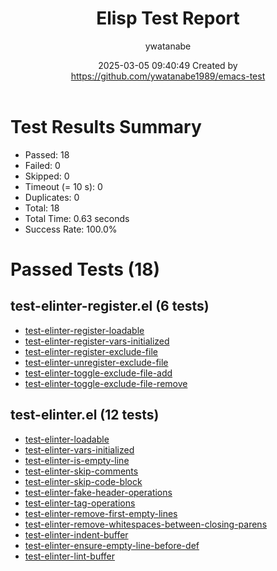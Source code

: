 #+TITLE: Elisp Test Report
#+AUTHOR: ywatanabe
#+DATE: 2025-03-05 09:40:49 Created by https://github.com/ywatanabe1989/emacs-test

* Test Results Summary

- Passed: 18
- Failed: 0
- Skipped: 0
- Timeout (= 10 s): 0
- Duplicates: 0
- Total: 18
- Total Time: 0.63 seconds
- Success Rate: 100.0%

* Passed Tests (18)
** test-elinter-register.el (6 tests)
- [[file:tests/test-elinter-register.el::test-elinter-register-loadable][test-elinter-register-loadable]]
- [[file:tests/test-elinter-register.el::test-elinter-register-vars-initialized][test-elinter-register-vars-initialized]]
- [[file:tests/test-elinter-register.el::test-elinter-register-exclude-file][test-elinter-register-exclude-file]]
- [[file:tests/test-elinter-register.el::test-elinter-unregister-exclude-file][test-elinter-unregister-exclude-file]]
- [[file:tests/test-elinter-register.el::test-elinter-toggle-exclude-file-add][test-elinter-toggle-exclude-file-add]]
- [[file:tests/test-elinter-register.el::test-elinter-toggle-exclude-file-remove][test-elinter-toggle-exclude-file-remove]]
** test-elinter.el (12 tests)
- [[file:tests/test-elinter.el::test-elinter-loadable][test-elinter-loadable]]
- [[file:tests/test-elinter.el::test-elinter-vars-initialized][test-elinter-vars-initialized]]
- [[file:tests/test-elinter.el::test-elinter-is-empty-line][test-elinter-is-empty-line]]
- [[file:tests/test-elinter.el::test-elinter-skip-comments][test-elinter-skip-comments]]
- [[file:tests/test-elinter.el::test-elinter-skip-code-block][test-elinter-skip-code-block]]
- [[file:tests/test-elinter.el::test-elinter-fake-header-operations][test-elinter-fake-header-operations]]
- [[file:tests/test-elinter.el::test-elinter-tag-operations][test-elinter-tag-operations]]
- [[file:tests/test-elinter.el::test-elinter-remove-first-empty-lines][test-elinter-remove-first-empty-lines]]
- [[file:tests/test-elinter.el::test-elinter-remove-whitespaces-between-closing-parens][test-elinter-remove-whitespaces-between-closing-parens]]
- [[file:tests/test-elinter.el::test-elinter-indent-buffer][test-elinter-indent-buffer]]
- [[file:tests/test-elinter.el::test-elinter-ensure-empty-line-before-def][test-elinter-ensure-empty-line-before-def]]
- [[file:tests/test-elinter.el::test-elinter-lint-buffer][test-elinter-lint-buffer]]

